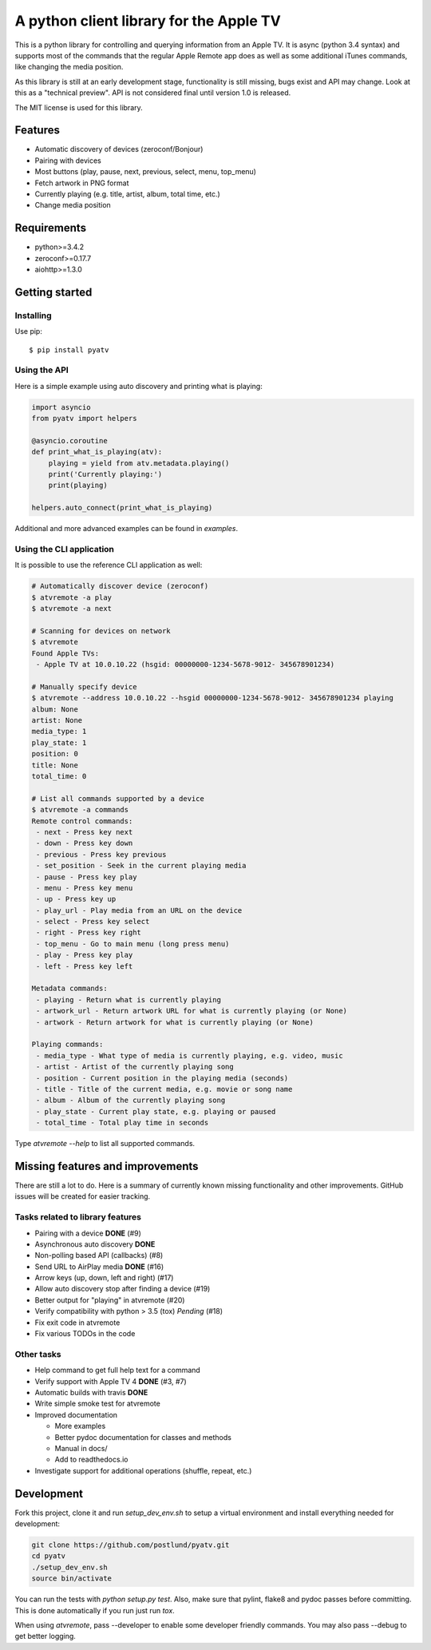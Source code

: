 A python client library for the Apple TV
========================================
|Build Status| |Coverage Status| |PyPi Package| |Quantifiedcode|

This is a python library for controlling and querying information from an Apple TV. It is async
(python 3.4 syntax) and supports most of the commands that the regular Apple Remote app does as
well as some additional iTunes commands, like changing the media position.

As this library is still at an early development stage, functionality is still missing, bugs
exist and API may change. Look at this as a "technical preview". API is not considered final
until version 1.0 is released.

The MIT license is used for this library.

Features
--------

- Automatic discovery of devices (zeroconf/Bonjour)
- Pairing with devices
- Most buttons (play, pause, next, previous, select, menu, top_menu)
- Fetch artwork in PNG format
- Currently playing (e.g. title, artist, album, total time, etc.)
- Change media position


Requirements
------------

- python>=3.4.2
- zeroconf>=0.17.7
- aiohttp>=1.3.0

Getting started
---------------

Installing
^^^^^^^^^^

Use pip::

    $ pip install pyatv

Using the API
^^^^^^^^^^^^^

Here is a simple example using auto discovery and printing what is playing:

.. code:: python

    import asyncio
    from pyatv import helpers

    @asyncio.coroutine
    def print_what_is_playing(atv):
        playing = yield from atv.metadata.playing()
        print('Currently playing:')
        print(playing)

    helpers.auto_connect(print_what_is_playing)


Additional and more advanced examples can be found in `examples`.

Using the CLI application
^^^^^^^^^^^^^^^^^^^^^^^^^

It is possible to use the reference CLI application as well:

.. code:: bash

    # Automatically discover device (zeroconf)
    $ atvremote -a play
    $ atvremote -a next

    # Scanning for devices on network
    $ atvremote
    Found Apple TVs:
     - Apple TV at 10.0.10.22 (hsgid: 00000000-1234-5678-9012- 345678901234)

    # Manually specify device
    $ atvremote --address 10.0.10.22 --hsgid 00000000-1234-5678-9012- 345678901234 playing
    album: None
    artist: None
    media_type: 1
    play_state: 1
    position: 0
    title: None
    total_time: 0

    # List all commands supported by a device
    $ atvremote -a commands
    Remote control commands:
     - next - Press key next
     - down - Press key down
     - previous - Press key previous
     - set_position - Seek in the current playing media
     - pause - Press key play
     - menu - Press key menu
     - up - Press key up
     - play_url - Play media from an URL on the device
     - select - Press key select
     - right - Press key right
     - top_menu - Go to main menu (long press menu)
     - play - Press key play
     - left - Press key left

    Metadata commands:
     - playing - Return what is currently playing
     - artwork_url - Return artwork URL for what is currently playing (or None)
     - artwork - Return artwork for what is currently playing (or None)

    Playing commands:
     - media_type - What type of media is currently playing, e.g. video, music
     - artist - Artist of the currently playing song
     - position - Current position in the playing media (seconds)
     - title - Title of the current media, e.g. movie or song name
     - album - Album of the currently playing song
     - play_state - Current play state, e.g. playing or paused
     - total_time - Total play time in seconds

Type `atvremote --help` to list all supported commands.

Missing features and improvements
---------------------------------

There are still a lot to do. Here is a summary of currently known missing
functionality and other improvements. GitHub issues will be created for easier
tracking.

Tasks related to library features
^^^^^^^^^^^^^^^^^^^^^^^^^^^^^^^^^^

- Pairing with a device **DONE** (#9)
- Asynchronous auto discovery **DONE**
- Non-polling based API (callbacks) (#8)
- Send URL to AirPlay media **DONE** (#16)
- Arrow keys (up, down, left and right) (#17)
- Allow auto discovery stop after finding a device (#19)
- Better output for "playing" in atvremote (#20)
- Verify compatibility with python > 3.5 (tox) *Pending* (#18)
- Fix exit code in atvremote
- Fix various TODOs in the code

Other tasks
^^^^^^^^^^^^

- Help command to get full help text for a command
- Verify support with Apple TV 4 **DONE** (#3, #7)
- Automatic builds with travis **DONE**
- Write simple smoke test for atvremote
- Improved documentation

  - More examples
  - Better pydoc documentation for classes and methods
  - Manual in docs/
  - Add to readthedocs.io

- Investigate support for additional operations (shuffle, repeat, etc.)

Development
-----------

Fork this project, clone it and run `setup_dev_env.sh` to setup a virtual
environment and install everything needed for development:

.. code:: bash

    git clone https://github.com/postlund/pyatv.git
    cd pyatv
    ./setup_dev_env.sh
    source bin/activate

You can run the tests with `python setup.py test`. Also, make sure that
pylint, flake8 and pydoc passes before committing. This is done automatically
if you run just run `tox`.

When using `atvremote`, pass --developer to enable some developer friendly
commands. You may also pass --debug to get better logging.

.. |Build Status| image:: https://travis-ci.org/postlund/pyatv.svg?branch=master
   :target: https://travis-ci.org/postlund/pyatv
.. |Coverage Status| image:: https://img.shields.io/coveralls/postlund/pyatv.svg
   :target: https://coveralls.io/r/postlund/pyatv?branch=master
.. |PyPi Package| image:: https://badge.fury.io/py/pyatv.svg
   :target: https://badge.fury.io/py/pyatv
.. |Quantifiedcode| image:: https://www.quantifiedcode.com/api/v1/project/bcacf534875647af8005bb089f329918/badge.svg
   :target: https://www.quantifiedcode.com/app/project/bcacf534875647af8005bb089f329918
